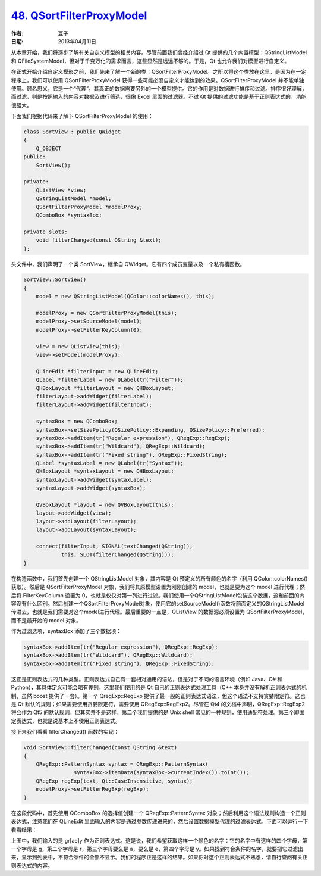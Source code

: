 .. _qsortfilterproxymodel:

`48. QSortFilterProxyModel <http://www.devbean.net/2013/04/qt-study-road-2-qsortfilterproxymodel/>`_
=================================================================================

:作者: 豆子

:日期: 2013年04月11日

从本章开始，我们将逐步了解有关自定义模型的相关内容。尽管前面我们曾经介绍过 Qt 提供的几个内置模型：QStringListModel 和 QFileSystemModel，但对于千变万化的需求而言，这些显然是远远不够的。于是，Qt 也允许我们对模型进行自定义。

在正式开始介绍自定义模形之前，我们先来了解一个新的类：QSortFilterProxyModel。之所以将这个类放在这里，是因为在一定程序上，我们可以使用 QSortFilterProxyModel 获得一些可能必须自定义才能达到的效果。QSortFilterProxyModel 并不能单独使用。顾名思义，它是一个“代理”，其真正的数据需要另外的一个模型提供。它的作用是对数据进行排序和过滤。排序很好理解，而过滤，则是按照输入的内容对数据及进行筛选，很像 Excel 里面的过滤器。不过 Qt 提供的过滤功能是基于正则表达式的，功能很强大。


下面我们根据代码来了解下 QSortFilterProxyModel 的使用：

.. code-block:: c++

    class SortView : public QWidget
    {
        Q_OBJECT
    public:
        SortView();
     
    private:
        QListView *view;
        QStringListModel *model;
        QSortFilterProxyModel *modelProxy;
        QComboBox *syntaxBox;
     
    private slots:
        void filterChanged(const QString &text);
    };

头文件中，我们声明了一个类 SortView，继承自 QWidget。它有四个成员变量以及一个私有槽函数。

.. code-block:: c++

    SortView::SortView()
    {
        model = new QStringListModel(QColor::colorNames(), this);
     
        modelProxy = new QSortFilterProxyModel(this);
        modelProxy->setSourceModel(model);
        modelProxy->setFilterKeyColumn(0);
     
        view = new QListView(this);
        view->setModel(modelProxy);
     
        QLineEdit *filterInput = new QLineEdit;
        QLabel *filterLabel = new QLabel(tr("Filter"));
        QHBoxLayout *filterLayout = new QHBoxLayout;
        filterLayout->addWidget(filterLabel);
        filterLayout->addWidget(filterInput);
     
        syntaxBox = new QComboBox;
        syntaxBox->setSizePolicy(QSizePolicy::Expanding, QSizePolicy::Preferred);
        syntaxBox->addItem(tr("Regular expression"), QRegExp::RegExp);
        syntaxBox->addItem(tr("Wildcard"), QRegExp::Wildcard);
        syntaxBox->addItem(tr("Fixed string"), QRegExp::FixedString);
        QLabel *syntaxLabel = new QLabel(tr("Syntax"));
        QHBoxLayout *syntaxLayout = new QHBoxLayout;
        syntaxLayout->addWidget(syntaxLabel);
        syntaxLayout->addWidget(syntaxBox);
     
        QVBoxLayout *layout = new QVBoxLayout(this);
        layout->addWidget(view);
        layout->addLayout(filterLayout);
        layout->addLayout(syntaxLayout);
     
        connect(filterInput, SIGNAL(textChanged(QString)),
                this, SLOT(filterChanged(QString)));
    }

在构造函数中，我们首先创建一个 QStringListModel 对象，其内容是 Qt 预定义的所有颜色的名字（利用 QColor::colorNames() 获取）。然后是 QSortFilterProxyModel 对象，我们将其原模型设置为刚刚创建的 model，也就是要为这个 model 进行代理；然后将 FilterKeyColumn 设置为 0，也就是仅仅对第一列进行过滤。我们使用一个QStringListModel包装这个数据，这和前面的内容没有什么区别。然后创建一个QSortFilterProxyModel对象，使用它的setSourceModel()函数将前面定义的QStringListModel传进去，也就是我们需要对这个model进行代理。最后重要的一点是，QListView 的数据源必须设置为 QSortFilterProxyModel，而不是最开始的 model 对象。

作为过滤选项，syntaxBox 添加了三个数据项：

.. code-block:: c++

    syntaxBox->addItem(tr("Regular expression"), QRegExp::RegExp);
    syntaxBox->addItem(tr("Wildcard"), QRegExp::Wildcard);
    syntaxBox->addItem(tr("Fixed string"), QRegExp::FixedString);

这正是正则表达式的几种类型。正则表达式自己有一套相对通用的语法，但是对于不同的语言环境（例如 Java、C# 和 Python），其具体定义可能会略有差别。这里我们使用的是 Qt 自己的正则表达式处理工具（C++ 本身并没有解析正则表达式的机制，虽然 boost 提供了一套）。第一个 QregExp::RegExp 提供了最一般的正则表达式语法，但这个语法不支持贪婪限定符。这也是 Qt 默认的规则；如果需要使用贪婪限定符，需要使用 QRegExp::RegExp2。尽管在 Qt4 的文档中声明，QRegExp::RegExp2 将会作为 Qt5 的默认规则，但其实并不是这样。第二个我们提供的是 Unix shell 常见的一种规则，使用通配符处理。第三个即固定表达式，也就是说基本上不使用正则表达式。

接下来我们看看 filterChanged() 函数的实现：

.. code-block:: c++

    void SortView::filterChanged(const QString &text)
    {
        QRegExp::PatternSyntax syntax = QRegExp::PatternSyntax(
                    syntaxBox->itemData(syntaxBox->currentIndex()).toInt());
        QRegExp regExp(text, Qt::CaseInsensitive, syntax);
        modelProxy->setFilterRegExp(regExp);
    }

在这段代码中，首先使用 QComboBox 的选择值创建一个 QRegExp::PatternSyntax 对象；然后利用这个语法规则构造一个正则表达式，注意我们在 QLineEdit 里面输入的内容是通过参数传递进来的，然后设置数据模型代理的过滤表达式。下面可以运行一下看看结果：

.. image:: imgs/48/proxymodel-demo.png

上图中，我们输入的是 gr[ae]y 作为正则表达式。这是说，我们希望获取这样一个颜色的名字：它的名字中有这样的四个字母，第一个字母是 g，第二个字母是 r，第三个字母要么是 a，要么是 e，第四个字母是 y。如果找到符合条件的名字，就要把它过滤出来，显示到列表中，不符合条件的全部不显示。我们的程序正是这样的结果。如果你对这个正则表达式不熟悉，请自行查阅有关正则表达式的内容。
